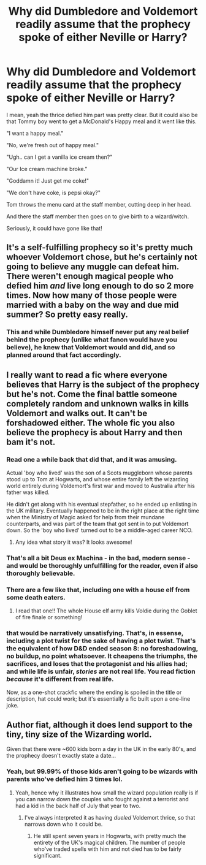 #+TITLE: Why did Dumbledore and Voldemort readily assume that the prophecy spoke of either Neville or Harry?

* Why did Dumbledore and Voldemort readily assume that the prophecy spoke of either Neville or Harry?
:PROPERTIES:
:Author: NarutoFan007
:Score: 59
:DateUnix: 1593951763.0
:DateShort: 2020-Jul-05
:FlairText: Discussion
:END:
I mean, yeah the thrice defied him part was pretty clear. But it could also be that Tommy boy went to get a McDonald's Happy meal and it went like this.

"I want a happy meal."

"No, we're fresh out of happy meal."

"Ugh.. can I get a vanilla ice cream then?"

"Our Ice cream machine broke."

"Goddamn it! Just get me coke!"

"We don't have coke, is pepsi okay?"

Tom throws the menu card at the staff member, cutting deep in her head.

And there the staff member then goes on to give birth to a wizard/witch.

Seriously, it could have gone like that!


** It's a self-fulfilling prophecy so it's pretty much whoever Voldemort chose, but he's certainly not going to believe any muggle can defeat him. There weren't enough magical people who defied him /and/ live long enough to do so 2 more times. Now how many of those people were married with a baby on the way and due mid summer? So pretty easy really.
:PROPERTIES:
:Author: Ash_Lestrange
:Score: 61
:DateUnix: 1593952503.0
:DateShort: 2020-Jul-05
:END:

*** This and while Dumbledore himself never put any real belief behind the prophecy (unlike what fanon would have you believe), he knew that Voldemort would and did, and so planned around that fact accordingly.
:PROPERTIES:
:Author: Raesong
:Score: 37
:DateUnix: 1593957118.0
:DateShort: 2020-Jul-05
:END:


** I really want to read a fic where everyone believes that Harry is the subject of the prophecy but he's not. Come the final battle someone completely random and unknown walks in kills Voldemort and walks out. It can't be forshadowed either. The whole fic you also believe the prophecy is about Harry and then bam it's not.
:PROPERTIES:
:Author: nounusednames
:Score: 27
:DateUnix: 1593953805.0
:DateShort: 2020-Jul-05
:END:

*** Read one a while back that did that, and it was amusing.

Actual 'boy who lived' was the son of a Scots muggleborn whose parents stood up to Tom at Hogwarts, and whose entire family left the wizarding world entirely during Voldemort's first war and moved to Australia after his father was killed.

He didn't get along with his eventual stepfather, so he ended up enlisting in the UK military. Eventually happened to be in the right place at the right time when the Ministry of Magic asked for help from their mundane counterparts, and was part of the team that got sent in to put Voldemort down. So the 'boy who lived' turned out to be a middle-aged career NCO.
:PROPERTIES:
:Author: datcatburd
:Score: 24
:DateUnix: 1593960053.0
:DateShort: 2020-Jul-05
:END:

**** Any idea what story it was? It looks awesome!
:PROPERTIES:
:Author: ceplma
:Score: 5
:DateUnix: 1593962831.0
:DateShort: 2020-Jul-05
:END:


*** That's all a bit Deus ex Machina - in the bad, modern sense - and would be thoroughly unfulfilling for the reader, even if also thoroughly believable.
:PROPERTIES:
:Author: HiddenAltAccount
:Score: 17
:DateUnix: 1593955925.0
:DateShort: 2020-Jul-05
:END:


*** There are a few like that, including one with a house elf from some death eaters.
:PROPERTIES:
:Author: Edocsiru
:Score: 6
:DateUnix: 1593957007.0
:DateShort: 2020-Jul-05
:END:

**** I read that one!! The whole House elf army kills Voldie during the Goblet of fire finale or something!
:PROPERTIES:
:Author: NarutoFan007
:Score: 1
:DateUnix: 1594128095.0
:DateShort: 2020-Jul-07
:END:


*** that would be narratively unsatisfying. That's, in essense, including a plot twist for the sake of having a plot twist. That's the equivalent of how D&D ended season 8: no foreshadowing, no buildup, no point whatsoever. It cheapens the triumphs, the sacrifices, and loses that the protagonist and his allies had; and while life is unfair, /stories/ are *not* real life. You read fiction /because/ it's different from real life.

Now, as a one-shot crackfic where the ending is spoiled in the title or description, hat could work; but it's essentially a fic built upon a one-line joke.
:PROPERTIES:
:Author: swampy010101
:Score: 3
:DateUnix: 1594021538.0
:DateShort: 2020-Jul-06
:END:


** Author fiat, although it does lend support to the tiny, tiny size of the Wizarding world.

Given that there were ~600 kids born a day in the UK in the early 80's, and the prophecy doesn't exactly state a date...
:PROPERTIES:
:Author: datcatburd
:Score: 6
:DateUnix: 1593959766.0
:DateShort: 2020-Jul-05
:END:

*** Yeah, but 99.99% of those kids aren't going to be wizards with parents who've defied him 3 times lol.
:PROPERTIES:
:Author: alehhhhhandro
:Score: 10
:DateUnix: 1593969242.0
:DateShort: 2020-Jul-05
:END:

**** Yeah, hence why it illustrates how small the wizard population really is if you can narrow down the couples who fought against a terrorist and had a kid in the back half of July that year to two.
:PROPERTIES:
:Author: datcatburd
:Score: 3
:DateUnix: 1593973042.0
:DateShort: 2020-Jul-05
:END:

***** I've always interpreted it as having /dueled/ Voldemort thrice, so that narrows down who it could be.
:PROPERTIES:
:Author: otrovik
:Score: 2
:DateUnix: 1593978297.0
:DateShort: 2020-Jul-06
:END:

****** He still spent seven years in Hogwarts, with pretty much the entirety of the UK's magical children. The number of people who've traded spells with him and not died has to be fairly significant.
:PROPERTIES:
:Author: datcatburd
:Score: 1
:DateUnix: 1594008139.0
:DateShort: 2020-Jul-06
:END:
